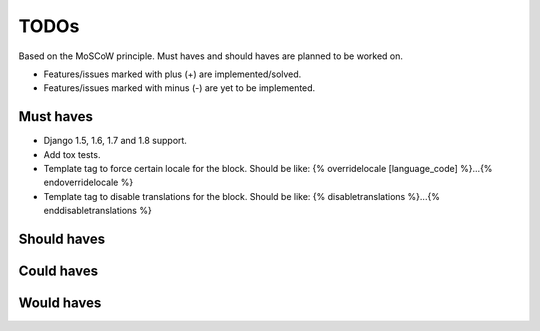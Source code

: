 ===============================================
TODOs
===============================================
Based on the MoSCoW principle. Must haves and should haves are planned to be
worked on.

* Features/issues marked with plus (+) are implemented/solved.
* Features/issues marked with minus (-) are yet to be implemented.

Must haves
===============================================
+ Django 1.5, 1.6, 1.7 and 1.8 support.
+ Add tox tests.
+ Template tag to force certain locale for the block. Should be like:
  {% overridelocale [language_code] %}...{% endoverridelocale %}
+ Template tag to disable translations for the block. Should be like:
  {% disabletranslations %}...{% enddisabletranslations %}

Should haves
===============================================


Could haves
===============================================


Would haves
===============================================
